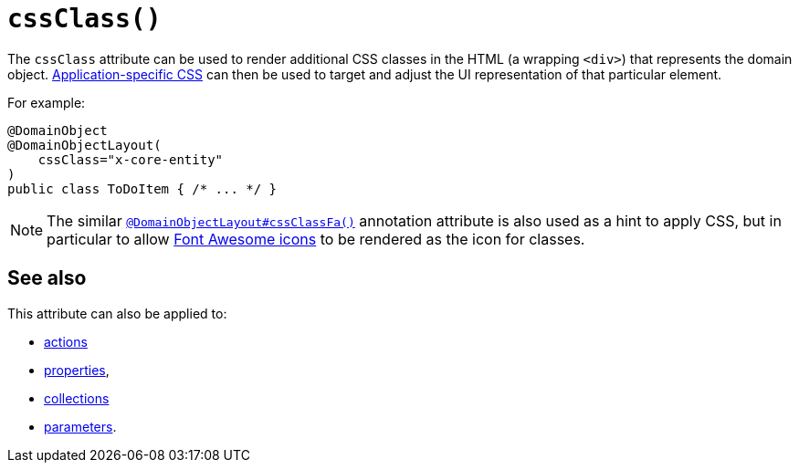 [#cssClass]
= `cssClass()`

:Notice: Licensed to the Apache Software Foundation (ASF) under one or more contributor license agreements. See the NOTICE file distributed with this work for additional information regarding copyright ownership. The ASF licenses this file to you under the Apache License, Version 2.0 (the "License"); you may not use this file except in compliance with the License. You may obtain a copy of the License at. http://www.apache.org/licenses/LICENSE-2.0 . Unless required by applicable law or agreed to in writing, software distributed under the License is distributed on an "AS IS" BASIS, WITHOUT WARRANTIES OR  CONDITIONS OF ANY KIND, either express or implied. See the License for the specific language governing permissions and limitations under the License.
:page-partial:



The `cssClass` attribute can be used to render additional CSS classes in the HTML (a wrapping `<div>`) that represents the domain object.
xref:refguide:config:application-specific/application-css.adoc[Application-specific CSS] can then be used to target and adjust the UI representation of that particular element.

For example:

[source,java]
----
@DomainObject
@DomainObjectLayout(
    cssClass="x-core-entity"
)
public class ToDoItem { /* ... */ }
----

[NOTE]
====
The similar xref:system:generated:index/applib/annotation/DomainObjectLayout.adoc#cssClassFa[`@DomainObjectLayout#cssClassFa()`] annotation attribute is also used as a hint to apply CSS, but in particular to allow http://fortawesome.github.io/Font-Awesome/icons/[Font Awesome icons] to be rendered as the icon for classes.
====

== See also

This attribute can also be applied to:

* xref:system:generated:index/applib/annotation/ActionLayout.adoc#cssClass[actions]
* xref:system:generated:index/applib/annotation/PropertyLayout.adoc#cssClass[properties],
* xref:system:generated:index/applib/annotation/CollectionLayout.adoc#cssClass[collections]
* xref:system:generated:index/applib/annotation/ParameterLayout.adoc#cssClass[parameters].

